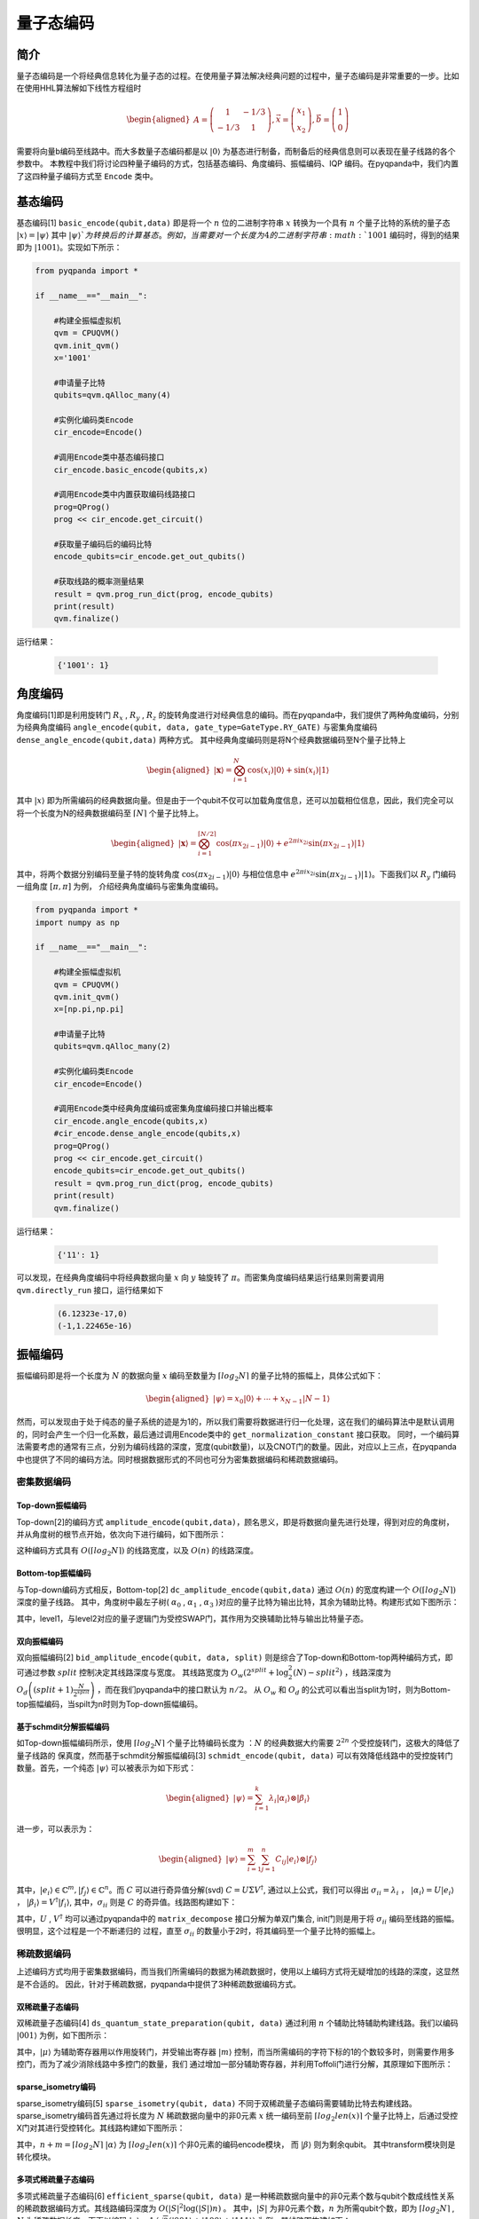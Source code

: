 =====
量子态编码
=====

简介
----

量子态编码是一个将经典信息转化为量子态的过程。在使用量子算法解决经典问题的过程中，量子态编码是非常重要的一步。比如在使用HHL算法解如下线性方程组时


.. math:: 

    \begin{aligned}
    A=\left(\begin{array}{cc}
    1 & -1 / 3 \\
    -1 / 3 & 1
    \end{array}\right), \vec{x}=\left(\begin{array}{l}
    x_{1} \\
    x_{2}
    \end{array}\right), \vec{b}=\left(\begin{array}{l}
    1 \\
    0
    \end{array}\right)
    \end{aligned}

需要将向量b编码至线路中。而大多数量子态编码都是以 :math:`\left|0\right\rangle` 为基态进行制备，而制备后的经典信息则可以表现在量子线路的各个参数中。
本教程中我们将讨论四种量子编码的方式，包括基态编码、角度编码、振幅编码、IQP 编码。在pyqpanda中，我们内置了这四种量子编码方式至 ``Encode`` 类中。

基态编码
----

基态编码[1] ``basic_encode(qubit,data)`` 即是将一个 :math:`n` 位的二进制字符串 :math:`x` 转换为一个具有 :math:`n` 个量子比特的系统的量子态 :math:`\left|x\right\rangle=\left|\psi\right\rangle` 其中 :math:`\left|\psi\right\rangle`为转换后的计算基态。
例如，当需要对一个长度为4的二进制字符串 :math:`1001` 编码时，得到的结果即为 :math:`\left|1001\right\rangle`。实现如下所示：

.. code-block:: python

    from pyqpanda import *

    if __name__=="__main__":

        #构建全振幅虚拟机
        qvm = CPUQVM()
        qvm.init_qvm()
        x='1001'

        #申请量子比特
        qubits=qvm.qAlloc_many(4)

        #实例化编码类Encode
        cir_encode=Encode()
        
        #调用Encode类中基态编码接口
        cir_encode.basic_encode(qubits,x)
        
        #调用Encode类中内置获取编码线路接口
        prog=QProg()
        prog << cir_encode.get_circuit()

        #获取量子编码后的编码比特
        encode_qubits=cir_encode.get_out_qubits()

        #获取线路的概率测量结果
        result = qvm.prog_run_dict(prog, encode_qubits)
        print(result)
        qvm.finalize()


运行结果：

    .. code-block:: python

        {'1001': 1}

角度编码
----
角度编码[1]即是利用旋转门 :math:`R_{x}` , :math:`R_{y}` , :math:`R_{z}` 的旋转角度进行对经典信息的编码。而在pyqpanda中，我们提供了两种角度编码，分别为经典角度编码 ``angle_encode(qubit, data, gate_type=GateType.RY_GATE)`` 与密集角度编码 ``dense_angle_encode(qubit,data)`` 两种方式。
其中经典角度编码则是将N个经典数据编码至N个量子比特上 

.. math::

    \begin{aligned}
    |\boldsymbol{x}\rangle=\bigotimes_{i=1}^{N} \cos \left(x_{i}\right)|0\rangle+\sin \left(x_{i}\right)|1\rangle
    \end{aligned}

其中 :math:`\left|x\right\rangle` 即为所需编码的经典数据向量。但是由于一个qubit不仅可以加载角度信息，还可以加载相位信息，因此，我们完全可以将一个长度为N的经典数据编码至 :math:`\lceil N \rceil` 个量子比特上。

.. math:: 

    \begin{aligned}
    |\boldsymbol{x}\rangle=\bigotimes_{i=1}^{\lceil N / 2\rceil} \cos \left(\pi x_{2 i-1}\right)|0\rangle+e^{2 \pi i x_{2 i}} \sin \left(\pi x_{2 i-1}\right)|1\rangle
    \end{aligned}

其中，将两个数据分别编码至量子特的旋转角度 :math:`\cos \left(\pi x_{2 i-1}\right)|0\rangle` 与相位信息中 :math:`e^{2 \pi i x_{2 i}} \sin \left(\pi x_{2 i-1}\right)|1\rangle`。下面我们以 :math:`R_{y}` 门编码一组角度 :math:`[\pi,\pi]` 为例，
介绍经典角度编码与密集角度编码。

.. code-block:: python

    from pyqpanda import *
    import numpy as np

    if __name__=="__main__":

        #构建全振幅虚拟机
        qvm = CPUQVM()
        qvm.init_qvm()
        x=[np.pi,np.pi]

        #申请量子比特
        qubits=qvm.qAlloc_many(2)

        #实例化编码类Encode
        cir_encode=Encode()
        
        #调用Encode类中经典角度编码或密集角度编码接口并输出概率
        cir_encode.angle_encode(qubits,x)
        #cir_encode.dense_angle_encode(qubits,x)
        prog=QProg()
        prog << cir_encode.get_circuit()
        encode_qubits=cir_encode.get_out_qubits()
        result = qvm.prog_run_dict(prog, encode_qubits)
        print(result)
        qvm.finalize()


运行结果：

    .. code-block:: python

        {'11': 1}

可以发现，在经典角度编码中将经典数据向量 :math:`x` 向 :math:`y` 轴旋转了 :math:`\pi`。而密集角度编码结果运行结果则需要调用 ``qvm.directly_run`` 接口，运行结果如下

    .. code-block:: python

        (6.12323e-17,0)
        (-1,1.22465e-16)

振幅编码
----

振幅编码即是将一个长度为 :math:`N` 的数据向量 :math:`x` 编码至数量为 :math:`\lceil log_{2}N \rceil` 的量子比特的振幅上，具体公式如下：

.. math::

    \begin{aligned}
    \left|\psi\right\rangle=x_{0}|0\rangle+\cdots+x_{N-1}|N-1\rangle
    \end{aligned}

然而，可以发现由于处于纯态的量子系统的迹是为1的，所以我们需要将数据进行归一化处理，这在我们的编码算法中是默认调用的，同时会产生一个归一化系数，最后通过调用Encode类中的 ``get_normalization_constant`` 接口获取。
同时，一个编码算法需要考虑的通常有三点，分别为编码线路的深度，宽度(qubit数量)，以及CNOT门的数量。因此，对应以上三点，在pyqpanda中也提供了不同的编码方法。同时根据数据形式的不同也可分为密集数据编码和稀疏数据编码。

密集数据编码
^^^^
Top-down振幅编码
****

Top-down[2]的编码方式 ``amplitude_encode(qubit,data)``，顾名思义，即是将数据向量先进行处理，得到对应的角度树，并从角度树的根节点开始，依次向下进行编码，如下图所示：

.. image:: images/angle_tree.png
   :align: center
   
.. image:: images/Top-down.png
   :align: center

这种编码方式具有 :math:`O(\lceil log_{2} N \rceil)` 的线路宽度，以及 :math:`O(n)` 的线路深度。

Bottom-top振幅编码
****
与Top-down编码方式相反，Bottom-top[2] ``dc_amplitude_encode(qubit,data)`` 通过 :math:`O(n)` 的宽度构建一个 :math:`O(\lceil log_{2} N \rceil)` 深度的量子线路。
其中，角度树中最左子树( :math:`\alpha_{0}` , :math:`\alpha_{1}` , :math:`\alpha_{3}` )对应的量子比特为输出比特，其余为辅助比特。构建形式如下图所示：

.. image:: images/Bottom-top.png
   :align: center

其中，level1，与level2对应的量子逻辑门为受控SWAP门，其作用为交换辅助比特与输出比特量子态。

双向振幅编码
****

双向振幅编码[2] ``bid_amplitude_encode(qubit, data, split)`` 则是综合了Top-down和Bottom-top两种编码方式，即可通过参数 :math:`split` 控制决定其线路深度与宽度。
其线路宽度为 :math:`O_{w}\left(2^{split}+\log _{2}^{2}(N)-split^{2}\right)` ，线路深度为 :math:`O_{d}\left((split+1) \frac{N}{2^{split}}\right)` ，而在我们pyqpanda中的接口默认为 :math:`n/2`。
从 :math:`O_{w}` 和 :math:`O_{d}` 的公式可以看出当split为1时，则为Bottom-top振幅编码，当spilt为n时则为Top-down振幅编码。

.. image:: images/bid_encode.png
   :align: center
   :alt: Split状态树

.. image:: images/bid_encode_cir.png
   :align: center
   :alt: Split为 ::math:`n/2` 线路

基于schmdit分解振幅编码
****
如Top-down振幅编码所示，使用 :math:`\lceil log_{2} N \rceil` 个量子比特编码长度为 ：:math:`N` 的经典数据大约需要 :math:`2^{2n}` 个受控旋转门，这极大的降低了量子线路的
保真度，然而基于schmdit分解振幅编码[3] ``schmidt_encode(qubit, data)`` 可以有效降低线路中的受控旋转门数量。首先，一个纯态 :math:`|\psi\rangle` 可以被表示为如下形式：

.. math:: 
    \begin{aligned}
    |\psi\rangle=\sum_{i=1}^{k} \lambda_{i}\left|\alpha_{i}\right\rangle \otimes\left|\beta_{i}\right\rangle
    \end{aligned}

进一步，可以表示为：

.. math::
    \begin{aligned}
    |\psi\rangle=\sum_{i=1}^{m} \sum_{j=1}^{n} C_{i j}\left|e_{i}\right\rangle \otimes\left|f_{j}\right\rangle
    \end{aligned}

其中，:math:`\left|e_{i}\right\rangle \in \mathbb{C}^{m},\left|f_{j}\right\rangle \in \mathbb{C}^{n}`。而 :math:`C` 可以进行奇异值分解(svd) :math:`C=U \Sigma V^{\dagger}`,
通过以上公式，我们可以得出 :math:`\sigma_{i i}=\lambda_{i}` ， :math:`\left|\alpha_{i}\right\rangle=U\left|e_{i}\right\rangle` ， :math:`\left|\beta_{i}\right\rangle=V^{\dagger}\left|f_{i}\right\rangle`, 
其中，:math:`\sigma_{i i}` 则是 :math:`C` 的奇异值。线路图构建如下：

.. image:: images/svd_circuit.png
   :align: center   

其中，:math:`U` , :math:`V^{\dagger}` 均可以通过pyqpanda中的 ``matrix_decompose`` 接口分解为单双门集合, init门则是用于将 :math:`\sigma_{i i}` 编码至线路的振幅。很明显，这个过程是一个不断递归的
过程，直至 :math:`\sigma_{i i}` 的数量小于2时，将其编码至一个量子比特的振幅上。

稀疏数据编码
^^^^
上述编码方式均用于密集数据编码，而当我们所需编码的数据为稀疏数据时，使用以上编码方式将无疑增加的线路的深度，这显然是不合适的。
因此，针对于稀疏数据，pyqpanda中提供了3种稀疏数据编码方式。

双稀疏量子态编码
****

双稀疏量子态编码[4] ``ds_quantum_state_preparation(qubit, data)`` 通过利用 :math:`n` 个辅助比特辅助构建线路。我们以编码 :math:`|001\rangle` 为例，如下图所示：

.. image:: images/double_sparse.png
   :align: center

其中，:math:`|\mu\rangle` 为辅助寄存器用以作用旋转门，并受输出寄存器 :math:`|m\rangle` 控制，而当所需编码的字符下标的1的个数较多时，则需要作用多控门，而为了减少消除线路中多控门的数量，我们
通过增加一部分辅助寄存器，并利用Toffoli门进行分解，其原理如下图所示：

.. image:: images/double_sparse_decompostion.png
   :align: center

sparse_isometry编码
****

sparse_isometry编码[5] ``sparse_isometry(qubit, data)`` 不同于双稀疏量子态编码需要辅助比特去构建线路。 sparse_isometry编码首先通过将长度为 :math:`N` 稀疏数据向量中的非0元素 :math:`x` 
统一编码至前 :math:`\lceil log_2len(x) \rceil` 个量子比特上，后通过受控X门对其进行受控转化。其线路构建如下图所示：

.. image:: images/sparse_isometry.png
   :align: center

其中，:math:`n+m=\lceil log_2N \rceil` :math:`|\alpha\rangle` 为 :math:`\lceil log_2len(x) \rceil` 个非0元素的编码encode模块， 而 :math:`|\beta\rangle` 则为剩余qubit。
其中transform模块则是转化模块。

多项式稀疏量子态编码
****

多项式稀疏量子态编码[6] ``efficient_sparse(qubit, data)`` 是一种稀疏数据向量中的非0元素个数与qubit个数成线性关系的稀疏数据编码方式。其线路编码深度为 :math:`O\left(|S|^{2} \log (|S|) n\right)` 。
其中，:math:`|S|` 为非0元素个数，:math:`n` 为所需qubit个数，即为 :math:`\lceil log_2N \rceil` , :math:`N` 为稀疏数据长度。下面以编码 :math:`|x\rangle=1/\sqrt{3}(|001\rangle+|100\rangle+|111\rangle)` 为例，其线路图构建如下：

.. image:: images/efficient_encode.png
    :align: center

其中，F门是将 :math:`|0\rangle` 映射到 :math:`1/\sqrt{3}|0\rangle+1/\sqrt{3}|1\rangle` ，而G门则是将 :math:`|0\rangle` 映射到 :math:`1/\sqrt{3}|0\rangle+2/\sqrt{3}|1\rangle`。
由于多种振幅编码振幅编码结果是一致的。所以，这里我们以多项式稀疏量子态编码为例介绍，示例如下：

.. code:: python

    from pyqpanda import *
    import numpy as np

    if __name__=="__main__":
        machine=CPUQVM()
        machine.init_qvm()    

        data = [0,1/np.sqrt(3),0,0,0,1/np.sqrt(3),1/np.sqrt(3)]
        qubit = machine.qAlloc_many(3)
        cir_encode=Encode()
        cir_encode.efficient_sparse(qubit,data)
        prog=QProg()
        prog << cir_encode.get_circuit()
        encode_qubits=cir_encode.get_out_qubits()
        result = machine.prog_run_dict(prog, encode_qubits)
        print(result)
        machine.finalize()

运行结果：

    .. code-block:: python

        {'001': 0.333333333,'110': 0.333333333,'111': 0.333333333}

.. note:: 
    ``amplitude_encode`` ， ``ds_quantum_state_preparation`` ， ``efficient_sparse`` ， ``sparse_isometry`` 不仅支持double类型数据编码，也支持complex类型数据编码。

IQP编码
----

IQP编码[7] ``iqp_encode(qubit, data, control_vector = None, inverse=false, repeats = 1)`` 是一种应用于量子机器学习的编码方法。将一个经典数据x编码到

.. math:: 
    \begin{aligned}
    |\mathbf{x}\rangle=\left(\mathrm{U}_{\mathrm{Z}}(\mathbf{x}) \mathrm{H}^{\otimes n}\right)^{\boldsymbol{r}}\left|0^{n}\right\rangle
    \end{aligned}

其中， :math:`r` 表示量子线路的深度，也就是 :math:`\mathrm{U}_{\mathrm{Z}}(\mathbf{x}) \mathrm{H}^{\otimes n}` 重复的次数。:math:`\mathrm{H}^{\otimes n}`
是一层作用在所有量子比特上的Hadamard门。其中， :math:`\mathrm{U}_\mathrm{Z}` 为

.. math:: 

    \begin{aligned}
    \mathrm{U}_\mathrm{Z}(\mathbf{x})=\prod_{[i, j] \in S} R_{Z_{i} Z_{j}}\left(x_{i} x_{j}\right) \bigotimes_{k=1}^{n} R_{z}\left(x_{k}\right)
    \end{aligned}


这里的 :math:`S` 是一个集合，对于这个集合中的每一对量子比特，我们都需要对它们作用 :math:`R_{ZZ}` 门。:math:`R_{ZZ}` 门的构建形式如下：

.. image:: images/RZZ.png
    :align: center

下面我们以编码 :math:`data=[-1.3, 1.8, 2.6, -0.15]` 为例介绍：

.. code:: python

    from pyqpanda import *
    import numpy as np

    if __name__=="__main__":
        machine=CPUQVM()
        machine.init_qvm()    

        data = [-1.3, 1.8, 2.6, -0.15]
        qubit = machine.qAlloc_many(4)
        cir_encode=Encode()
        cir_encode.iqp_encode(qubit,data)
        prog=QProg()
        prog << cir_encode.get_circuit()
        encode_qubits=cir_encode.get_out_qubits()
        machine.directly_run(prog)
        result = machine.get_qstate()
        print(result)
        machine.finalize()

运行结果:

    .. code-block:: python

        (-0.192558,-0.159441)
        (0.245349,0.0479965)
        (-0.0297304,0.248226)
        (-0.229121,0.100017)
        (-0.0672583,-0.240783)
        (0.174177,0.179339)
        (0.177728,-0.17582)
        (0.241597,0.0642701)
        (-0.247133,-0.0377532)
        (0.235115,-0.084976)
        (0.102122,0.228191)
        (-0.145097,0.203585)
        (-0.00809583,-0.249869)
        (0.126555,0.215601)
        (0.214427,-0.128534)
        (0.219396,0.119856)

参考文献
----
::

    [1] Schuld, Maria. "Quantum machine learning models are kernel methods."[J] arXiv:2101.11020 (2021). 
    [2] Araujo I F, Park D K, Ludermir T B, et al. "Configurable sublinear circuits for quantum state preparation."[J]. arXiv preprint arXiv:2108.10182, 2021.
    [3] Ghosh K. "Encoding classical data into a quantum computer"[J]. arXiv preprint arXiv:2107.09155, 2021.
    [4] de Veras T M L, da Silva L D, da Silva A J. "Double sparse quantum state preparation"[J]. arXiv preprint arXiv:2108.13527, 2021.
    [5] Malvetti E, Iten R, Colbeck R. "Quantum circuits for sparse isometries"[J]. Quantum, 2021, 5: 412.
    [6] N. Gleinig and T. Hoefler, "An Efficient Algorithm for Sparse Quantum State Preparation," 2021 58th ACM/IEEE Design Automation Conference (DAC), 2021, pp. 433-438, doi: 10.1109/DAC18074.2021.9586240.
    [7] Havlíček, Vojtěch, et al. "Supervised learning with quantum-enhanced feature spaces." Nature 567.7747 (2019): 209-212.